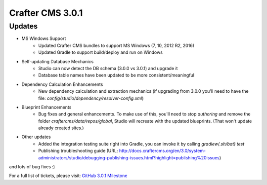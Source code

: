 -----------------
Crafter CMS 3.0.1
-----------------

^^^^^^^
Updates
^^^^^^^

* MS Windows Support
	* Updated Crafter CMS bundles to support MS Windows (7, 10, 2012 R2, 2016)
	* Updated Gradle to support build/deploy and run on Windows
* Self-updating Database Mechanics	
	* Studio can now detect the DB schema (3.0.0 vs 3.0.1) and upgrade it
	* Database table names have been updated to be more consistent/meaningful
* Dependency Calculation Enhancements
	* New dependency calculation and extraction mechanics (if upgrading from 3.0.0 you'll need to have the file: `config/studio/dependency/resolver-config.xml`)
* Blueprint Enhancements
	* Bug fixes and general enhancements. To make use of this, you'll need to stop `authoring` and remove the folder `craftercms/data/repos/global`, Studio will recreate with the updated blueprints. (That won't update already created sites.)
* Other updates
	* Added the integration testing suite right into Gradle, you can invoke it by calling `gradlew(.sh/bat) test`
	* Publishing troubleshooting guide (URL: http://docs.craftercms.org/en/3.0/system-administrators/studio/debugging-publishing-issues.html?highlight=publishing%20issues)

and lots of bug fixes :)

For a full list of tickets, please visit: `GitHub 3.0.1 Milestone <https://github.com/craftercms/craftercms/milestone/14>`_
